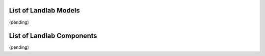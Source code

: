 
List of Landlab Models
======================

(pending)


List of Landlab Components
==========================

(pending)
